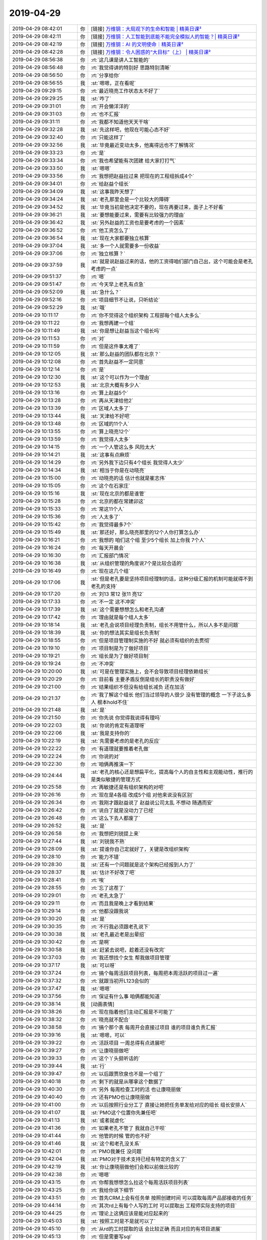 2019-04-29
-------------

.. list-table::
   :widths: 25, 1, 60

   * - 2019-04-29 08:42:01
     - 你
     - [链接] `万维钢：大局观下的生命和智能 | 精英日课² <https://m.igetget.com/rush/course/?packet_id=Am8qVzDbmAR6rBe0XaZ9OG2ow2O3K12WhBxIJ8RpdEvy3Y7WLNMg5jnKxJk4l1NY>`_
   * - 2019-04-29 08:42:11
     - 你
     - [链接] `万维钢：人工智能到底能不能完全模拟人的智能？| 精英日课² <https://m.igetget.com/rush/course/?packet_id=Y9362E8xy4o5NZrlABO1zLvWPyDb6jLdS9WuaXlQ0mdXeKb7Mg9JDGVYjnRkaqNl>`_
   * - 2019-04-29 08:42:19
     - 你
     - [链接] `万维钢：AI 的文明使命｜精英日课² <https://m.igetget.com/rush/course/?packet_id=DgnzLgvjJBeK5mrEaq72V1y3Q3KGVLdWuEjFLaAQMG06YbAkdRD9oOWZX4Nlx8zk>`_
   * - 2019-04-29 08:42:28
     - 你
     - [链接] `万维钢：令人困惑的“大目标”（上） | 精英日课² <https://m.igetget.com/rush/course/?packet_id=Bz8y7WnAK5eYv3bqaXOMjxzNQZ23Onr6uEMFgrjQkgR96d4Er2DmlG1JVoLZB0aq>`_
   * - 2019-04-29 08:56:38
     - 你
     - :rt:`这几课是讲人工智能的`
   * - 2019-04-29 08:56:48
     - 你
     - :rt:`我觉得讲的特别好 思路特别清晰`
   * - 2019-04-29 08:56:50
     - 你
     - :rt:`分享给你`
   * - 2019-04-29 08:56:55
     - 我
     - :st:`嗯嗯，正在看呢`
   * - 2019-04-29 09:29:15
     - 你
     - :rt:`最近晓亮工作状态太不好了`
   * - 2019-04-29 09:29:25
     - 我
     - :st:`咋了`
   * - 2019-04-29 09:31:01
     - 你
     - :rt:`开会懒洋洋的`
   * - 2019-04-29 09:31:03
     - 你
     - :rt:`也不汇报`
   * - 2019-04-29 09:31:11
     - 你
     - :rt:`我都不知道他天天干啥`
   * - 2019-04-29 09:32:28
     - 我
     - :st:`先这样吧，他现在可能心态不好`
   * - 2019-04-29 09:32:40
     - 你
     - :rt:`只能这样了`
   * - 2019-04-29 09:32:56
     - 我
     - :st:`毕竟最近变动太多，他离得远也不了解情况`
   * - 2019-04-29 09:33:23
     - 你
     - :rt:`是`
   * - 2019-04-29 09:33:34
     - 你
     - :rt:`我也希望能有次团建 给大家打打气`
   * - 2019-04-29 09:33:50
     - 我
     - :st:`嗯嗯`
   * - 2019-04-29 09:33:56
     - 你
     - :rt:`我想把赵益拉过来 把现在的工程组拆成4个`
   * - 2019-04-29 09:34:01
     - 你
     - :rt:`给赵益个组长`
   * - 2019-04-29 09:34:09
     - 我
     - :st:`这事我昨天想了`
   * - 2019-04-29 09:34:24
     - 我
     - :st:`老孔那里会是一个比较大的障碍`
   * - 2019-04-29 09:34:52
     - 我
     - :st:`毕竟当初是他决定不要的，现在再要过来，面子上不好看`
   * - 2019-04-29 09:36:21
     - 我
     - :st:`要想能要过来，需要有比较强力的理由`
   * - 2019-04-29 09:36:42
     - 我
     - :st:`另外赵益的工资也是要考虑的一个因素`
   * - 2019-04-29 09:36:52
     - 你
     - :rt:`他工资怎么了`
   * - 2019-04-29 09:36:54
     - 我
     - :st:`现在大家都要独立核算`
   * - 2019-04-29 09:37:04
     - 我
     - :st:`多一个人就需要多一份收益`
   * - 2019-04-29 09:37:06
     - 你
     - :rt:`独立核算？`
   * - 2019-04-29 09:37:59
     - 我
     - :st:`就是说赵益过来的话，他的工资得咱们部门自己出，这个可能会是老孔考虑的一点`
   * - 2019-04-29 09:51:37
     - 你
     - :rt:`嗯`
   * - 2019-04-29 09:51:47
     - 你
     - :rt:`今天早上老孔有点急`
   * - 2019-04-29 09:52:09
     - 我
     - :st:`急什么？`
   * - 2019-04-29 09:52:16
     - 你
     - :rt:`项目细节不让说，只听结论`
   * - 2019-04-29 09:52:29
     - 我
     - :st:`哦`
   * - 2019-04-29 10:11:17
     - 你
     - :rt:`你不觉得这个组织架构 工程部每个组人太多么`
   * - 2019-04-29 10:11:22
     - 你
     - :rt:`我想再建一个组`
   * - 2019-04-29 10:11:49
     - 我
     - :st:`你是想让赵益当这个组长吗`
   * - 2019-04-29 10:11:53
     - 你
     - :rt:`对`
   * - 2019-04-29 10:11:59
     - 你
     - :rt:`但是这件事太难了`
   * - 2019-04-29 10:12:05
     - 我
     - :st:`那么赵益的团队都在北京？`
   * - 2019-04-29 10:12:08
     - 你
     - :rt:`首先赵益不一定同意`
   * - 2019-04-29 10:12:14
     - 你
     - :rt:`是`
   * - 2019-04-29 10:12:30
     - 我
     - :st:`这个可以作为一个理由`
   * - 2019-04-29 10:12:53
     - 我
     - :st:`北京大概有多少人`
   * - 2019-04-29 10:13:16
     - 你
     - :rt:`算上赵益5个`
   * - 2019-04-29 10:13:28
     - 你
     - :rt:`再从天津给他2`
   * - 2019-04-29 10:13:39
     - 你
     - :rt:`区域人太多了`
   * - 2019-04-29 10:13:44
     - 我
     - :st:`天津给不好吧`
   * - 2019-04-29 10:13:48
     - 你
     - :rt:`区域的11个人`
   * - 2019-04-29 10:13:55
     - 你
     - :rt:`算上晓亮12个`
   * - 2019-04-29 10:13:59
     - 你
     - :rt:`我觉得人太多`
   * - 2019-04-29 10:14:15
     - 你
     - :rt:`一个人管这么多 风险太大`
   * - 2019-04-29 10:14:21
     - 我
     - :st:`这事有点麻烦`
   * - 2019-04-29 10:14:29
     - 你
     - :rt:`另外我下边只有4个组长 我觉得人太少`
   * - 2019-04-29 10:14:34
     - 我
     - :st:`相当于你是在动晓亮`
   * - 2019-04-29 10:15:00
     - 你
     - :rt:`动晓亮的话 估计也就是崔志伟`
   * - 2019-04-29 10:15:05
     - 你
     - :rt:`这个在石家庄`
   * - 2019-04-29 10:15:16
     - 我
     - :st:`现在北京的都是谁管`
   * - 2019-04-29 10:15:28
     - 你
     - :rt:`北京的都在常建卯这`
   * - 2019-04-29 10:15:33
     - 你
     - :rt:`常这11个人`
   * - 2019-04-29 10:15:36
     - 你
     - :rt:`人太多了`
   * - 2019-04-29 10:15:42
     - 你
     - :rt:`我觉得最多7个`
   * - 2019-04-29 10:15:49
     - 我
     - :st:`那还好，那么晓亮那里的12个人你打算怎么办`
   * - 2019-04-29 10:16:21
     - 你
     - :rt:`我想的 咱们这个组 至少5个组长 加上你我 7个人`
   * - 2019-04-29 10:16:24
     - 你
     - :rt:`每天开晨会`
   * - 2019-04-29 10:16:30
     - 你
     - :rt:`汇报部门情况`
   * - 2019-04-29 10:16:38
     - 我
     - :st:`从组织管理的角度说7个是比较合适的`
   * - 2019-04-29 10:16:49
     - 你
     - :rt:`现在这几个组`
   * - 2019-04-29 10:17:06
     - 我
     - :st:`但是老孔要是坚持项目经理制的话，这种分级汇报的机制可能就得不到老孔的支持`
   * - 2019-04-29 10:17:20
     - 你
     - :rt:`刘13 常12 张11 亮12`
   * - 2019-04-29 10:17:33
     - 你
     - :rt:`不一定 这不冲突`
   * - 2019-04-29 10:17:39
     - 我
     - :st:`这个需要想想怎么和老孔沟通`
   * - 2019-04-29 10:17:42
     - 你
     - :rt:`理由就是每个组人太多`
   * - 2019-04-29 10:18:14
     - 我
     - :st:`老孔会说项目经理负责制，组长不用管什么，所以人多不是问题`
   * - 2019-04-29 10:18:39
     - 我
     - :st:`你的想法其实是组长负责制`
   * - 2019-04-29 10:18:55
     - 你
     - :rt:`但是项目管理制实施的不好 就必须有组织的去贯彻`
   * - 2019-04-29 10:19:10
     - 你
     - :rt:`项目制是为了做好项目`
   * - 2019-04-29 10:19:21
     - 你
     - :rt:`组长是为了做好项目制`
   * - 2019-04-29 10:19:24
     - 你
     - :rt:`不冲突`
   * - 2019-04-29 10:20:00
     - 我
     - :st:`可是在管理实施上，会不会导致项目经理依赖组长`
   * - 2019-04-29 10:20:29
     - 你
     - :rt:`目前看 主要矛盾反倒是组长的职责没有做好`
   * - 2019-04-29 10:21:00
     - 你
     - :rt:`结果组织不但没有给组长减负 还在加活`
   * - 2019-04-29 10:21:37
     - 你
     - :rt:`我了解这个组长 他们当过领导的人很少 没有管理的概念 一下子这么多人 根本hold不住`
   * - 2019-04-29 10:21:48
     - 我
     - :st:`是`
   * - 2019-04-29 10:21:50
     - 你
     - :rt:`你先说 你觉得我说得有理吗`
   * - 2019-04-29 10:22:03
     - 我
     - :st:`你说的肯定有道理呀`
   * - 2019-04-29 10:22:06
     - 我
     - :st:`我是支持你的`
   * - 2019-04-29 10:22:19
     - 我
     - :st:`先需要考虑的是老孔的反应`
   * - 2019-04-29 10:22:22
     - 你
     - :rt:`有道理就要推着老孔做`
   * - 2019-04-29 10:22:24
     - 你
     - :rt:`你说的对`
   * - 2019-04-29 10:22:30
     - 你
     - :rt:`咱俩再推演一下`
   * - 2019-04-29 10:24:44
     - 我
     - :st:`老孔的核心还是想扁平化，提高每个人的自主性和主观能动性，推行的是类似敏捷的管理方式`
   * - 2019-04-29 10:25:58
     - 你
     - :rt:`再敏捷还是有组织架构的对吧`
   * - 2019-04-29 10:26:16
     - 你
     - :rt:`现在是4各组 改成5个组 对他来说没有区别`
   * - 2019-04-29 10:26:34
     - 你
     - :rt:`我刚才跟赵益说了 赵益说公司太乱 不想动 随遇而安`
   * - 2019-04-29 10:26:42
     - 你
     - :rt:`说白了就是没动力了已经`
   * - 2019-04-29 10:26:48
     - 你
     - :rt:`这么下去人都废了`
   * - 2019-04-29 10:26:52
     - 我
     - :st:`是`
   * - 2019-04-29 10:26:58
     - 你
     - :rt:`我想把刘锐提上来`
   * - 2019-04-29 10:27:44
     - 我
     - :st:`刘锐我不熟`
   * - 2019-04-29 10:28:09
     - 我
     - :st:`提谁你自己定就好了，关键是改组织架构`
   * - 2019-04-29 10:28:10
     - 你
     - :rt:`能力不错`
   * - 2019-04-29 10:28:30
     - 我
     - :st:`还有一个问题就是这个架构已经报到人力了`
   * - 2019-04-29 10:28:37
     - 我
     - :st:`估计不好改了吧`
   * - 2019-04-29 10:28:41
     - 你
     - :rt:`唉`
   * - 2019-04-29 10:28:55
     - 你
     - :rt:`忘了这茬了`
   * - 2019-04-29 10:29:01
     - 你
     - :rt:`老孔太急了`
   * - 2019-04-29 10:29:11
     - 你
     - :rt:`而且我是晚上才看到结果`
   * - 2019-04-29 10:29:14
     - 你
     - :rt:`他都没跟我说`
   * - 2019-04-29 10:30:20
     - 我
     - :st:`是`
   * - 2019-04-29 10:30:35
     - 你
     - :rt:`不行我必须跟老孔说下`
   * - 2019-04-29 10:30:38
     - 我
     - :st:`老孔最近老是出晕招`
   * - 2019-04-29 10:30:42
     - 你
     - :rt:`是啊`
   * - 2019-04-29 10:30:58
     - 我
     - :st:`赶紧去说吧，趁着还没有改完`
   * - 2019-04-29 10:37:03
     - 你
     - :rt:`我还想找个女生 帮我做项目管理`
   * - 2019-04-29 10:37:17
     - 我
     - :st:`可以呀`
   * - 2019-04-29 10:37:24
     - 你
     - :rt:`搞个每周活跃项目列表，每周把本周活跃的项目过一遍`
   * - 2019-04-29 10:37:32
     - 你
     - :rt:`就跟当初开L123会似的`
   * - 2019-04-29 10:37:47
     - 我
     - :st:`嗯嗯`
   * - 2019-04-29 10:37:56
     - 你
     - :rt:`保证有什么事 咱俩都能知道`
   * - 2019-04-29 10:38:14
     - 我
     - [动画表情]
   * - 2019-04-29 10:38:26
     - 你
     - :rt:`现在指着他们主动汇报是不可能了`
   * - 2019-04-29 10:38:32
     - 你
     - :rt:`晓亮就不配合`
   * - 2019-04-29 10:38:58
     - 你
     - :rt:`搞个那个表 每周开会直接过项目 谁的项目谁负责汇报`
   * - 2019-04-29 10:39:16
     - 我
     - :st:`嗯嗯，可以`
   * - 2019-04-29 10:39:22
     - 你
     - :rt:`活跃项目 一周总得有点进展吧`
   * - 2019-04-29 10:39:27
     - 你
     - :rt:`让康晓丽做吧`
   * - 2019-04-29 10:39:33
     - 你
     - :rt:`这个丫头挺听话的`
   * - 2019-04-29 10:39:44
     - 我
     - :st:`行`
   * - 2019-04-29 10:39:47
     - 你
     - :rt:`以后跟贾欣泉也不是一个组了`
   * - 2019-04-29 10:40:18
     - 你
     - :rt:`剩下的就是从哪拿这个数据了`
   * - 2019-04-29 10:40:30
     - 你
     - :rt:`另外 每周检查工时的活 也让康晓丽做`
   * - 2019-04-29 10:40:40
     - 你
     - :rt:`还有PMO也让康晓丽做`
   * - 2019-04-29 10:41:00
     - 你
     - :rt:`以后按照行业分工了 直接让她把任务单发给对应的组长 组长安排人`
   * - 2019-04-29 10:41:07
     - 我
     - :st:`PMO这个位置你先兼任吧`
   * - 2019-04-29 10:41:13
     - 我
     - :st:`或者就虚化`
   * - 2019-04-29 10:41:36
     - 你
     - :rt:`如果老孔不管了 我就自己干呗`
   * - 2019-04-29 10:41:44
     - 你
     - :rt:`他管的时候 管的也不好`
   * - 2019-04-29 10:41:46
     - 我
     - :st:`这个和老孔没关系`
   * - 2019-04-29 10:42:01
     - 你
     - :rt:`PMO我兼任 没问题`
   * - 2019-04-29 10:42:04
     - 我
     - :st:`PMO对于技术支持已经有特定的含义了`
   * - 2019-04-29 10:42:19
     - 我
     - :st:`你让康晓丽做他们会和以前做比较的`
   * - 2019-04-29 10:42:38
     - 你
     - :rt:`嗯嗯`
   * - 2019-04-29 10:43:15
     - 你
     - :rt:`你帮我想想怎么拉这个每周活跃项目列表`
   * - 2019-04-29 10:43:25
     - 你
     - :rt:`我给你说下细节`
   * - 2019-04-29 10:43:51
     - 你
     - :rt:`首先CRM上会有任务单 按照创建时间 可以提取每周产品部接收的任务`
   * - 2019-04-29 10:44:14
     - 你
     - :rt:`其次rd上有每个人写的工时 可以提取出 工程师实际支持的项目`
   * - 2019-04-29 10:44:25
     - 你
     - :rt:`理论上这俩应该是能对应起来的`
   * - 2019-04-29 10:45:03
     - 我
     - :st:`按照工时是不是就可以了`
   * - 2019-04-29 10:45:10
     - 你
     - :rt:`从rd的工时提取的话 会比较正确 而且对应的有项目进展`
   * - 2019-04-29 10:45:13
     - 你
     - :rt:`但是需要写sql`
   * - 2019-04-29 10:45:26
     - 你
     - :rt:`的研究下redmine的那些表`
   * - 2019-04-29 10:45:34
     - 我
     - :st:`没事，这个不难`
   * - 2019-04-29 10:45:37
     - 我
     - :st:`我可以做`
   * - 2019-04-29 10:45:47
     - 你
     - :rt:`另外还有大家不按照要求填写工时的风险`
   * - 2019-04-29 10:45:55
     - 你
     - :rt:`但是我最近看 他们写的都还可以`
   * - 2019-04-29 10:46:16
     - 你
     - :rt:`每周这个表周日之前出 周一上午开周会`
   * - 2019-04-29 10:46:22
     - 你
     - :rt:`用`
   * - 2019-04-29 10:46:42
     - 你
     - :rt:`会议让康晓丽召集`
   * - 2019-04-29 10:46:45
     - 你
     - :rt:`主持`
   * - 2019-04-29 10:46:51
     - 我
     - :st:`好`
   * - 2019-04-29 10:47:01
     - 你
     - :rt:`一会我跟你研究下redmine`
   * - 2019-04-29 10:47:08
     - 你
     - :rt:`咱俩自己试试`
   * - 2019-04-29 10:47:13
     - 我
     - :st:`好`
   * - 2019-04-29 10:47:47
     - 你
     - :rt:`另外 还得按照行业把组分分了`
   * - 2019-04-29 10:47:51
     - 你
     - :rt:`我找老孔去`
   * - 2019-04-29 10:48:01
     - 你
     - :rt:`这个我已经汇报过老孔 他说没问题`
   * - 2019-04-29 10:48:52
     - 你
     - :rt:`把组织架构分工 每个组的职责 日会周会等等这些事 得写个ppt`
   * - 2019-04-29 10:48:58
     - 我
     - :st:`嗯嗯`
   * - 2019-04-29 11:09:26
     - 你
     - :rt:`被老孔拒绝了`
   * - 2019-04-29 11:09:52
     - 我
     - :st:`唉`
   * - 2019-04-29 11:10:00
     - 你
     - [动画表情]
   * - 2019-04-29 11:10:07
     - 你
     - :rt:`算了 也都是意料之中`
   * - 2019-04-29 11:10:21
     - 我
     - :st:`他的理由是什么`
   * - 2019-04-29 11:10:38
     - 你
     - :rt:`我说项目制贯彻的不好`
   * - 2019-04-29 11:10:46
     - 我
     - :st:`果然`
   * - 2019-04-29 11:11:02
     - 你
     - :rt:`你果然啥`
   * - 2019-04-29 11:11:11
     - 我
     - :st:`他还是坚持项目制，认为现在的问题是项目制不到位，而不是项目制自身的问题`
   * - 2019-04-29 11:11:34
     - 你
     - :rt:`首先 他坚持项目制是必须的`
   * - 2019-04-29 11:11:45
     - 你
     - :rt:`我根本没跟他提项目制不好`
   * - 2019-04-29 11:12:11
     - 你
     - :rt:`我说是项目制贯彻的不好 他说主要原因是刘辉 现在刘辉去产品组了 就不存在贯彻问题了`
   * - 2019-04-29 11:12:22
     - 我
     - :st:`哈哈`
   * - 2019-04-29 11:12:36
     - 你
     - :rt:`说销售的指标马上就下来 到时候会分配给每个人`
   * - 2019-04-29 11:13:05
     - 我
     - :st:`再过一段时间吧，老孔是不撞南墙不回头`
   * - 2019-04-29 11:13:46
     - 你
     - :rt:`是啊`
   * - 2019-04-29 11:13:47
     - 我
     - :st:`他把项目制不好的原因归结为刘辉也是太狭隘了`
   * - 2019-04-29 11:13:52
     - 你
     - :rt:`对啊`
   * - 2019-04-29 11:13:57
     - 你
     - :rt:`太狭隘了`
   * - 2019-04-29 11:14:12
     - 你
     - :rt:`算了 不说他了`
   * - 2019-04-29 11:14:28
     - 我
     - :st:`先这样吧，回来我们实施的过程中再收集一些信息`
   * - 2019-04-29 11:14:33
     - 你
     - :rt:`恩`
   * - 2019-04-29 11:14:35
     - 你
     - :rt:`还有个事`
   * - 2019-04-29 11:14:56
     - 你
     - :rt:`产品组做开发商集成商的适配 这件事 需要立项`
   * - 2019-04-29 11:15:12
     - 你
     - :rt:`你有好用的项目管理软件吗`
   * - 2019-04-29 11:15:26
     - 我
     - :st:`就用 Project 就行`
   * - 2019-04-29 11:15:27
     - 你
     - :rt:`我不想用公司的CRM  rd做不了`
   * - 2019-04-29 11:15:37
     - 你
     - :rt:`我给你说下`
   * - 2019-04-29 13:38:38
     - 你
     - :rt:`有空了吗`
   * - 2019-04-29 13:39:04
     - 我
     - :st:`有`
   * - 2019-04-29 13:39:11
     - 你
     - :rt:`我找你去啊`
   * - 2019-04-29 13:39:17
     - 我
     - :st:`好`
   * - 2019-04-29 14:07:38
     - 你
     - :rt:`工时统计`
       :rt:`SELECT`
       :rt:`-- login,`
       :rt:`NAME,`
       :rt:`CASE`
       :rt:`WHEN SUM(hours) IS NULL THEN 0`
       :rt:`ELSE SUM(hours)`
       :rt:`END total_hour`
       :rt:`FROM`
       :rt:`(SELECT DISTINCT`
       :rt:`b.login login,`
       :rt:`CONCAT(b.firstname,b.lastname) NAME,`
       :rt:`a.id id2,`
       :rt:`a.project_id project_id1,`
       :rt:`a.user_id user_id1,`
       :rt:`a.issue_id,`
       :rt:`a.hours hours,`
       :rt:`a.comments`
       :rt:`FROM`
       :rt:`users b`
       :rt:`LEFT JOIN time_entries a ON a.user_id = b.id`
       :rt:`AND a.spent_on BETWEEN DATE_ADD(NOW(), INTERVAL - 8 DAY) AND NOW()`
       :rt:`LEFT JOIN members c ON c.user_id = b.id`
       :rt:`LEFT JOIN member_roles d ON c.id = d.member_id`
       :rt:`WHERE`
       :rt:`d.role_id = 9) aa`
       :rt:`GROUP BY login`
       :rt:`ORDER BY total_hour DESC`
       :rt:`项目人员列表`
       :rt:`SELECT id1,subjects,CONCAT(firstname,lastname) pm_name ,logins pm_mems FROM (`
       :rt:`SELECT a.id id1 ,a.subject subjects,a.`author_id` auid ,c.`login` lgin,GROUP_CONCAT(CONCAT(firstname,lastname)) logins`
       :rt:`FROM issues a`
       :rt:`LEFT JOIN watchers b ON a.`id`=b.`watchable_id``
       :rt:`LEFT JOIN users c ON c.id=b.`user_id``
       :rt:`WHERE a.tracker_id=12 GROUP BY a.subject ORDER BY logins) aa`
       :rt:`LEFT JOIN users d ON aa.auid =d.`id` ORDER BY logins`
   * - 2019-04-29 15:05:37
     - 你
     - :rt:`我看康晓丽还挺不想干的`
   * - 2019-04-29 15:05:54
     - 我
     - :st:`说什么原因了吗`
   * - 2019-04-29 15:06:06
     - 你
     - :rt:`没说 就说考虑考虑`
   * - 2019-04-29 15:06:13
     - 你
     - :rt:`我觉得她应该觉得我太严厉`
   * - 2019-04-29 15:06:28
     - 我
     - :st:`不会吧`
   * - 2019-04-29 15:06:35
     - 你
     - :rt:`不知道呢`
   * - 2019-04-29 15:06:58
     - 你
     - :rt:`没事 先这样吧`
   * - 2019-04-29 15:07:00
     - 我
     - :st:`我倒是觉得他的能力可能跟不上`
   * - 2019-04-29 15:07:07
     - 你
     - :rt:`对啊`
   * - 2019-04-29 15:07:13
     - 你
     - :rt:`其实她不是最合适的人选`
   * - 2019-04-29 15:07:23
     - 你
     - :rt:`作为项目管理 她差的远呢`
   * - 2019-04-29 15:07:30
     - 你
     - :rt:`主动性不好 脑子也笨`
   * - 2019-04-29 15:07:40
     - 我
     - :st:`是`
   * - 2019-04-29 15:08:02
     - 你
     - :rt:`也没别人可用了 测试的我都不熟`
   * - 2019-04-29 15:08:38
     - 你
     - :rt:`就这样吧`
   * - 2019-04-29 15:08:40
     - 我
     - :st:`先这样吧`
   * - 2019-04-29 15:08:47
     - 你
     - :rt:`实在不行我自己贴着点`
   * - 2019-04-29 15:08:49
     - 我
     - :st:`嗯嗯`
   * - 2019-04-29 15:08:53
     - 你
     - :rt:`就让她干最基本的`
   * - 2019-04-29 15:29:13
     - 你
     - :rt:`刚才关连坡搞了个版本计划的表格`
   * - 2019-04-29 15:29:26
     - 你
     - T3_GBase 8s 版本发布计划_20190429.xls
   * - 2019-04-29 15:29:40
     - 你
     - :rt:`邮件没有抄送黄老师[呲牙]`
   * - 2019-04-29 15:31:00
     - 我
     - :st:`他这里面还有8a 的`
   * - 2019-04-29 15:31:29
     - 你
     - :rt:`哪有8a`
   * - 2019-04-29 15:31:38
     - 我
     - :st:`标签页最前面`
   * - 2019-04-29 15:32:20
     - 你
     - :rt:`好么`
   * - 2019-04-29 15:32:24
     - 你
     - :rt:`没注意`
   * - 2019-04-29 15:32:33
     - 你
     - :rt:`我觉得他这个表格有个很大的问题`
   * - 2019-04-29 15:33:11
     - 你
     - :rt:`一看就不是产品经理手里出来的东西`
   * - 2019-04-29 15:33:21
     - 我
     - :st:`哈哈`
   * - 2019-04-29 15:34:08
     - 你
     - .. image:: /images/323900.jpg
          :width: 100px
   * - 2019-04-29 15:34:22
     - 你
     - :rt:`这三个维度都没搞清楚`
   * - 2019-04-29 15:34:43
     - 我
     - :st:`哈哈，没错`
   * - 2019-04-29 15:34:57
     - 我
     - :st:`他本身抽象能力就不行`
   * - 2019-04-29 15:35:08
     - 你
     - :rt:`所以你看这个表格就会觉得很别扭`
   * - 2019-04-29 15:35:14
     - 我
     - :st:`当初答辩的时候就看出来了`
   * - 2019-04-29 15:35:23
     - 我
     - :st:`对，信息是平铺的`
   * - 2019-04-29 15:35:24
     - 你
     - :rt:`就不是从产品经理的角度看问题的`
   * - 2019-04-29 15:35:26
     - 你
     - :rt:`对啊`
   * - 2019-04-29 15:35:45
     - 你
     - :rt:`功能本来就不涉及平台 因为他俩是正交的纬度`
   * - 2019-04-29 15:36:03
     - 我
     - :st:`按照他这个分法，就应该是一个三维的表格了[捂脸]`
   * - 2019-04-29 15:36:08
     - 你
     - :rt:`他写成笛卡尔积了`
   * - 2019-04-29 15:36:33
     - 你
     - .. image:: /images/323912.jpg
          :width: 100px
   * - 2019-04-29 15:36:53
     - 你
     - :rt:`他可愿意写的 写到一半还让我看看`
   * - 2019-04-29 15:36:59
     - 你
     - :rt:`我一看就没写平台`
   * - 2019-04-29 15:37:02
     - 我
     - :st:`哈哈`
   * - 2019-04-29 15:37:12
     - 你
     - :rt:`让他补上了 结果补充成这样`
   * - 2019-04-29 15:37:15
     - 你
     - :rt:`其实是他傻`
   * - 2019-04-29 15:37:33
     - 你
     - :rt:`他应该要求我出 然后按照我的版本计划出详细的开发计划就行`
   * - 2019-04-29 15:37:35
     - 你
     - :rt:`多省事`
   * - 2019-04-29 15:37:48
     - 你
     - :rt:`非得自己写 结果版本计划和开发计划混成一个`
   * - 2019-04-29 15:38:02
     - 我
     - :st:`是`
   * - 2019-04-29 15:38:11
     - 你
     - :rt:`很多我作为产品经理根本不关心的研发内容 他也堆砌在这里了`
   * - 2019-04-29 15:38:36
     - 我
     - :st:`嗯嗯`
   * - 2019-04-29 15:38:46
     - 你
     - .. image:: /images/323924.jpg
          :width: 100px
   * - 2019-04-29 15:38:53
     - 你
     - :rt:`这些东西 我根本不关注`
   * - 2019-04-29 15:39:05
     - 你
     - :rt:`不让他写 他非得积极的写`
   * - 2019-04-29 15:39:10
     - 你
     - :rt:`让他写 写成这样`
   * - 2019-04-29 15:39:23
     - 你
     - :rt:`要是老孔不让我接手 我就先不出声`
   * - 2019-04-29 15:39:47
     - 你
     - :rt:`反正做什么我口头告诉他也行 正乐不得有人给维护呢`
   * - 2019-04-29 15:40:06
     - 我
     - :st:`对呀`
   * - 2019-04-29 15:55:04
     - 你
     - :rt:`晓丽不干`
   * - 2019-04-29 15:55:08
     - 你
     - :rt:`哎呀`
   * - 2019-04-29 15:55:09
     - 你
     - :rt:`你说说`
   * - 2019-04-29 15:55:14
     - 我
     - :st:`没事`
   * - 2019-04-29 15:55:26
     - 我
     - :st:`她说了什么理由吗`
   * - 2019-04-29 15:55:47
     - 你
     - :rt:`说她自己不喜欢干各种沟通协调的活`
   * - 2019-04-29 15:55:55
     - 你
     - :rt:`沟通组织的活`
   * - 2019-04-29 15:56:18
     - 我
     - :st:`那就先这样吧`
   * - 2019-04-29 15:56:41
     - 你
     - :rt:`我得找个人啊关键`
   * - 2019-04-29 15:57:19
     - 我
     - :st:`别着急`
   * - 2019-04-29 15:57:25
     - 我
     - 上周活跃项目.xlsx
   * - 2019-04-29 15:57:30
     - 我
     - :st:`你看看这个行吗`
   * - 2019-04-29 15:57:52
     - 你
     - :rt:`行`
   * - 2019-04-29 16:55:00
     - 我
     - :st:`讲的挺好`
   * - 2019-04-29 16:58:11
     - 你
     - :rt:`真的啊？`
   * - 2019-04-29 16:58:18
     - 你
     - :rt:`你在我心里有底`
   * - 2019-04-29 16:58:23
     - 你
     - :rt:`有根啊`
   * - 2019-04-29 16:58:25
     - 你
     - :rt:`哈哈`
   * - 2019-04-29 16:58:26
     - 我
     - :st:`讲的真不错`
   * - 2019-04-29 17:26:14
     - 你
     - .. image:: /images/323950.jpg
          :width: 100px
   * - 2019-04-29 17:26:20
     - 你
     - :rt:`你看老孔`
   * - 2019-04-29 17:27:03
     - 我
     - :st:`哎呀，都是汇报什么内容呀`
   * - 2019-04-29 17:27:22
     - 你
     - :rt:`是啊，关键就是这个`
   * - 2019-04-29 17:27:42
     - 我
     - :st:`应该是产品部的规划吧`
   * - 2019-04-29 17:27:49
     - 你
     - :rt:`产品部干啥我都不知道，让我去汇报，给ceo`
   * - 2019-04-29 17:27:58
     - 你
     - :rt:`有模版`
   * - 2019-04-29 17:28:07
     - 你
     - :rt:`我这个假期是休息不好了`
   * - 2019-04-29 17:28:10
     - 我
     - :st:`嗯嗯`
   * - 2019-04-29 17:28:18
     - 你
     - :rt:`不过该来的总会来`
   * - 2019-04-29 17:28:22
     - 你
     - :rt:`我得顶住`
   * - 2019-04-29 17:28:24
     - 我
     - :st:`这也是好事`
   * - 2019-04-29 17:28:28
     - 你
     - :rt:`没错`
   * - 2019-04-29 17:28:32
     - 你
     - :rt:`也是好事`
   * - 2019-04-29 17:28:36
     - 我
     - :st:`我相信你没问题的`
   * - 2019-04-29 17:28:41
     - 你
     - :rt:`我不能总躲在后边`
   * - 2019-04-29 17:28:50
     - 我
     - :st:`而且于总比较 nice`
   * - 2019-04-29 17:29:00
     - 你
     - :rt:`你咋知道的`
   * - 2019-04-29 17:29:10
     - 你
     - :rt:`要是单独汇报，我觉得我没问题`
   * - 2019-04-29 17:29:20
     - 你
     - :rt:`我挺擅长给别人讲东西的`
   * - 2019-04-29 17:29:28
     - 你
     - :rt:`就怕开大会发言`
   * - 2019-04-29 17:29:41
     - 我
     - :st:`对呀，特别是脱稿讲，一级棒👍`
   * - 2019-04-29 17:29:59
     - 你
     - :rt:`真的假的`
   * - 2019-04-29 17:30:03
     - 我
     - :st:`真的呀`
   * - 2019-04-29 17:31:32
     - 你
     - :rt:`就那点东西，都在脑子里了`
   * - 2019-04-29 17:31:36
     - 你
     - :rt:`是吧`
   * - 2019-04-29 17:31:39
     - 我
     - :st:`是`
   * - 2019-04-29 17:32:32
     - 我
     - :st:`回来你把上次你们做的给丁总的 PPT 再熟悉一遍，里面的数据对你有用`
   * - 2019-04-29 17:36:19
     - 你
     - :rt:`嗯嗯`
   * - 2019-04-29 17:36:26
     - 你
     - :rt:`还好那个是我做的`
   * - 2019-04-29 17:36:33
     - 我
     - :st:`是`
   * - 2019-04-29 17:40:44
     - 你
     - :rt:`马旭脑子也不清楚`
   * - 2019-04-29 17:40:59
     - 你
     - :rt:`我觉得我只要比关连坡汇报的好就行`
   * - 2019-04-29 17:41:04
     - 我
     - :st:`是`
   * - 2019-04-29 17:41:15
     - 你
     - :rt:`我说话总比他利索着多呢吧`
   * - 2019-04-29 17:41:26
     - 我
     - :st:`哈哈，他差远了`
   * - 2019-04-29 18:08:07
     - 我
     - :st:`亲，我有事先走了`
   * - 2019-04-29 18:18:50
     - 你
     - :rt:`好吧`
   * - 2019-04-29 18:45:10
     - 你
     - :rt:`晓亮上周一周没写工时`
   * - 2019-04-29 18:53:26
     - 你
     - :rt:`老孔说 关于产品走向那部分 我一个人负责`
   * - 2019-04-29 18:53:34
     - 你
     - :rt:`就是要做什么这部分`
   * - 2019-04-29 18:53:37
     - 我
     - :st:`你觉得小亮会走吗`
   * - 2019-04-29 18:53:48
     - 你
     - :rt:`我不知道 他最近工作非常懈怠`
   * - 2019-04-29 18:53:52
     - 我
     - :st:`哦，他也不给个方向吗`
   * - 2019-04-29 18:54:03
     - 你
     - .. image:: /images/323994.jpg
          :width: 100px
   * - 2019-04-29 18:54:34
     - 我
     - :st:`他的状态确实不对`
   * - 2019-04-29 18:54:40
     - 你
     - :rt:`一天都没写`
   * - 2019-04-29 18:54:48
     - 你
     - :rt:`最近他在干啥 我也不知道`
   * - 2019-04-29 18:55:02
     - 你
     - :rt:`现在CRM也不像以前那么积极处理了`
   * - 2019-04-29 18:55:07
     - 你
     - :rt:`估计是有点寒心`
   * - 2019-04-29 18:55:14
     - 我
     - :st:`是`
   * - 2019-04-29 18:55:15
     - 你
     - :rt:`先不说他了`
   * - 2019-04-29 18:55:22
     - 你
     - :rt:`实在留不住就走吧 我也没办法`
   * - 2019-04-29 18:55:51
     - 你
     - :rt:`老孔说 以后产品这块 做啥由我说了算`
   * - 2019-04-29 18:55:59
     - 你
     - :rt:`我来定需求的优先级`
   * - 2019-04-29 18:56:06
     - 我
     - :st:`产品这块你怎么想的`
   * - 2019-04-29 18:56:16
     - 我
     - :st:`关键是要给于总汇报`
   * - 2019-04-29 18:56:20
     - 你
     - :rt:`先不说产品`
   * - 2019-04-29 18:56:27
     - 你
     - :rt:`先说基础工具链这块`
   * - 2019-04-29 18:56:58
     - 你
     - :rt:`老孔说 以后就是一个分支 代码所有平台同时出 随时都能发版`
   * - 2019-04-29 18:57:07
     - 你
     - :rt:`版本号也没啥意义`
   * - 2019-04-29 18:57:22
     - 你
     - :rt:`代表功能的就是一个rd号`
   * - 2019-04-29 18:57:44
     - 你
     - :rt:`告诉研发 x功能 在x时间点发版`
   * - 2019-04-29 18:57:47
     - 我
     - :st:`嗯嗯`
   * - 2019-04-29 18:58:00
     - 你
     - :rt:`我要维护一个列表 按照优先级从上到下`
   * - 2019-04-29 18:58:29
     - 你
     - :rt:`以上就是跟老孔沟通的结论`
   * - 2019-04-29 18:58:38
     - 你
     - :rt:`我自己还没来得及想呢`
   * - 2019-04-29 18:58:56
     - 你
     - :rt:`我说 根本不是全平台发 win就不支持`
   * - 2019-04-29 18:59:09
     - 你
     - :rt:`他说那就作为一个任务 排优先级就行了`
   * - 2019-04-29 18:59:31
     - 我
     - :st:`要是这样安排你就简单呢`
   * - 2019-04-29 18:59:32
     - 你
     - :rt:`不需要维护关关那个表格 也不需要维护原来我做的版本规划的表格`
   * - 2019-04-29 18:59:42
     - 你
     - :rt:`这个确实是`
   * - 2019-04-29 19:00:00
     - 你
     - :rt:`因为当初维护那个表格的主要原因就是版本太多 平台支持不全`
   * - 2019-04-29 19:00:10
     - 你
     - :rt:`所以这些信息都要作为单独的纬度体现`
   * - 2019-04-29 19:00:30
     - 你
     - :rt:`如果真能达到老孔说的生产率 就不需要这个表格`
   * - 2019-04-29 19:00:49
     - 你
     - :rt:`至少不需要这么多字段的表格`
   * - 2019-04-29 19:00:59
     - 你
     - :rt:`后边怎么做 我再想想吧`
   * - 2019-04-29 19:01:04
     - 我
     - :st:`是`
   * - 2019-04-29 19:01:10
     - 你
     - :rt:`你方便聊天吗`
   * - 2019-04-29 19:01:11
     - 我
     - :st:`我也想想`
   * - 2019-04-29 19:01:16
     - 你
     - :rt:`忙的话 就先不说了`
   * - 2019-04-29 19:01:51
     - 我
     - :st:`我打给你`
   * - 2019-04-29 19:04:23
     - 你
     - :rt:`我没看到你发的消息 给晓亮打了个电话 问了一下`
   * - 2019-04-29 19:04:49
     - 你
     - :rt:`他说他确实是忘了 还说觉得没用 不过后来说写了`
   * - 2019-04-29 19:04:59
     - 你
     - :rt:`说这次周六只有一天 忘记补了`
   * - 2019-04-29 19:05:11
     - 你
     - :rt:`要是我不想用他 就他这样 我早不理他了`
   * - 2019-04-29 19:09:49
     - 我
     - :st:`哈哈`
   * - 2019-04-29 19:10:03
     - 我
     - :st:`咱俩这是不断的错过呀`
   * - 2019-04-29 19:14:18
     - 我
     - :st:`我担心的是你向于总汇报的时候，如果于总不认可怎么办`
   * - 2019-04-29 19:14:54
     - 你
     - :rt:`你说的是不认可我这个人，还是不认可做事思路`
   * - 2019-04-29 19:16:18
     - 我
     - :st:`不认可事情`
   * - 2019-04-29 19:16:28
     - 我
     - :st:`由此他就不认可你`
   * - 2019-04-29 19:16:37
     - 我
     - :st:`关键是你第一次见他`
   * - 2019-04-29 19:19:25
     - 你
     - :rt:`所以得做好充分的准备`
   * - 2019-04-29 19:19:42
     - 我
     - :st:`对`
   * - 2019-04-29 19:20:06
     - 我
     - :st:`晚上我好好想想不认可怎么办吧`
   * - 2019-04-29 19:20:25
     - 我
     - :st:`你先想想老孔这个思路该怎么汇报`
   * - 2019-04-29 19:21:28
     - 你
     - :rt:`目前看包括3大部分：产品组、工程部、产品经理`
   * - 2019-04-29 19:21:38
     - 你
     - :rt:`产品组那部分又跟孔聊了一会`
   * - 2019-04-29 19:22:07
     - 你
     - :rt:`他这个考核是落到钱上 但是销售那边也算我们的`
   * - 2019-04-29 19:22:54
     - 我
     - :st:`嗯嗯`
   * - 2019-04-29 19:23:44
     - 你
     - .. image:: /images/324051.jpg
          :width: 100px
   * - 2019-04-29 19:24:38
     - 你
     - .. raw:: html
       
          <audio controls="controls"><source src="_static/mp3/324052.mp3" type="audio/mpeg" />不能播放语音</audio>
   * - 2019-04-29 19:24:55
     - 你
     - .. raw:: html
       
          <audio controls="controls"><source src="_static/mp3/324053.mp3" type="audio/mpeg" />不能播放语音</audio>
   * - 2019-04-29 19:25:09
     - 你
     - .. raw:: html
       
          <audio controls="controls"><source src="_static/mp3/324054.mp3" type="audio/mpeg" />不能播放语音</audio>
   * - 2019-04-29 19:26:13
     - 我
     - :st:`这个感觉还是把产品组变成原来的售前了`
   * - 2019-04-29 19:26:21
     - 你
     - :rt:`其实就是`
   * - 2019-04-29 19:26:37
     - 你
     - :rt:`但是他们还肩负了一部分拓展开发商的职责`
   * - 2019-04-29 19:26:45
     - 我
     - :st:`是的`
   * - 2019-04-29 19:27:06
     - 你
     - :rt:`这部分产生的效益 估计财务商务会作为单独的一页ppt汇报`
   * - 2019-04-29 19:27:15
     - 你
     - :rt:`也算是这个战略方向的成果吧`
   * - 2019-04-29 19:27:20
     - 你
     - :rt:`到时候就看怎么算了`
   * - 2019-04-29 19:27:25
     - 我
     - :st:`是`
   * - 2019-04-29 19:27:51
     - 你
     - :rt:`拓展开发商 主要目标是让开发商捆绑我们的产品 替我们卖`
   * - 2019-04-29 19:27:56
     - 你
     - :rt:`这个是最终目标`
   * - 2019-04-29 19:28:07
     - 你
     - :rt:`最好是只发光盘 不做定制化需求`
   * - 2019-04-29 19:28:39
     - 我
     - :st:`是，原来是针对项目，现在针对开发商`
   * - 2019-04-29 19:28:53
     - 你
     - :rt:`其实这个灵感就是来自于侯晓军`
   * - 2019-04-29 19:29:14
     - 你
     - :rt:`侯晓军在哪做了十几年`
   * - 2019-04-29 19:29:27
     - 你
     - :rt:`一个非常大的软件公司 我忘记名字了`
   * - 2019-04-29 19:30:01
     - 你
     - .. raw:: html
       
          <audio controls="controls"><source src="_static/mp3/324070.mp3" type="audio/mpeg" />不能播放语音</audio>
   * - 2019-04-29 19:30:55
     - 你
     - .. raw:: html
       
          <audio controls="controls"><source src="_static/mp3/324071.mp3" type="audio/mpeg" />不能播放语音</audio>
   * - 2019-04-29 19:31:24
     - 你
     - .. raw:: html
       
          <audio controls="controls"><source src="_static/mp3/324072.mp3" type="audio/mpeg" />不能播放语音</audio>
   * - 2019-04-29 19:31:32
     - 你
     - .. raw:: html
       
          <audio controls="controls"><source src="_static/mp3/324073.mp3" type="audio/mpeg" />不能播放语音</audio>
   * - 2019-04-29 19:32:24
     - 你
     - .. raw:: html
       
          <audio controls="controls"><source src="_static/mp3/324074.mp3" type="audio/mpeg" />不能播放语音</audio>
   * - 2019-04-29 19:32:32
     - 我
     - :st:`嗯嗯`
   * - 2019-04-29 19:33:09
     - 我
     - :st:`不会不认可你的`
   * - 2019-04-29 19:39:13
     - 你
     - .. raw:: html
       
          <audio controls="controls"><source src="_static/mp3/324077.mp3" type="audio/mpeg" />不能播放语音</audio>
   * - 2019-04-29 19:39:36
     - 你
     - .. raw:: html
       
          <audio controls="controls"><source src="_static/mp3/324078.mp3" type="audio/mpeg" />不能播放语音</audio>
   * - 2019-04-29 19:39:46
     - 你
     - .. raw:: html
       
          <audio controls="controls"><source src="_static/mp3/324079.mp3" type="audio/mpeg" />不能播放语音</audio>
   * - 2019-04-29 19:40:31
     - 我
     - :st:`哈哈，说的没错`
